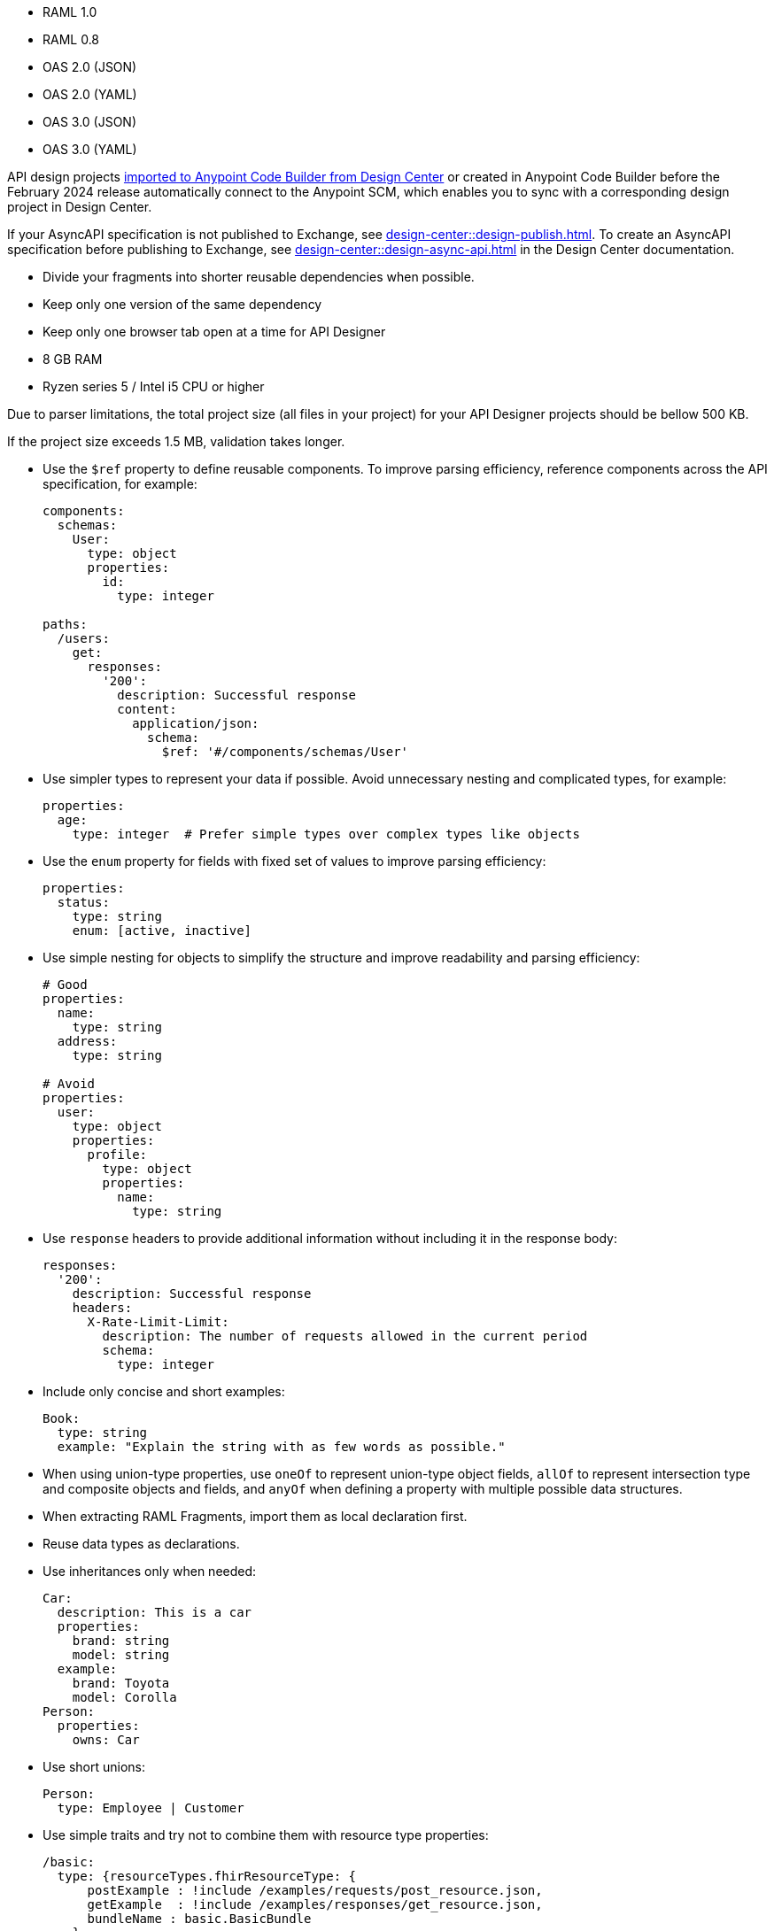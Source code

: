 
//
// tag::api-spec-versions[]

* RAML 1.0
* RAML 0.8
* OAS 2.0 (JSON)
* OAS 2.0 (YAML)
* OAS 3.0 (JSON)
* OAS 3.0 (YAML)

// end::api-spec-versions[]
//

//
// tag::api-dc-scm-scope[]

API design projects xref:anypoint-code-builder::des-create-api-specs.adoc#import-spec[imported to Anypoint Code Builder from Design Center] or created in Anypoint Code Builder before the February 2024 release automatically connect to the Anypoint SCM, which enables you to sync with a corresponding design project in Design Center. 

// end::api-dc-scm-scope[]
//

//
// tag::note-asyncapi[]
If your AsyncAPI specification is not published to Exchange, see xref:design-center::design-publish.adoc[]. To create an AsyncAPI specification before publishing to Exchange, see xref:design-center::design-async-api.adoc[] in the Design Center documentation. 
// end::note-asyncapi[]
//


//
// tag::apid-best-practices

* Divide your fragments into shorter reusable dependencies when possible.

* Keep only one version of the same dependency

* Keep only one browser tab open at a time for API Designer
// end::apid-best-practices
// 

//
// tag::apid-resource-reqs 

* 8 GB RAM
* Ryzen series 5 / Intel i5 CPU or higher

Due to parser limitations, the total project size (all files in your project) for your API Designer projects should be bellow 500 KB.

If the project size exceeds 1.5 MB, validation takes longer.
// end::apid-resource-reqs
//



//
// tag:apid-best-practices-oas

* Use the `$ref` property to define reusable components. To improve parsing efficiency, reference components across the API specification, for example:

+
----
components:
  schemas:
    User:
      type: object
      properties:
        id:
          type: integer

paths:
  /users:
    get:
      responses:
        '200':
          description: Successful response
          content:
            application/json:
              schema:
                $ref: '#/components/schemas/User'

----

* Use simpler types to represent your data if possible. Avoid unnecessary nesting and complicated types, for example:

+
----
properties:
  age:
    type: integer  # Prefer simple types over complex types like objects

----

* Use the `enum` property for fields with fixed set of values to improve parsing efficiency: 

+
----
properties:
  status:
    type: string
    enum: [active, inactive]

----

* Use simple nesting for objects to simplify the structure and improve readability and parsing efficiency: 

+
----
# Good
properties:
  name:
    type: string
  address:
    type: string

# Avoid
properties:
  user:
    type: object
    properties:
      profile:
        type: object
        properties:
          name:
            type: string

----

* Use `response` headers to provide additional information without including it in the response body:

+
----
responses:
  '200':
    description: Successful response
    headers:
      X-Rate-Limit-Limit:
        description: The number of requests allowed in the current period
        schema:
          type: integer

----

* Include only concise and short examples: 
+
----
Book:
  type: string
  example: "Explain the string with as few words as possible."
----

* When using union-type properties, use `oneOf` to represent union-type object fields, `allOf` to represent intersection type and composite objects and fields, and `anyOf` when defining a property with multiple possible data structures. 

// end::apid-best-practices-oas
//


//
// tag::apid-best-practices-raml

* When extracting RAML Fragments, import them as local declaration first.

* Reuse data types as declarations.

* Use inheritances only when needed:

+
----
Car:
  description: This is a car
  properties:
    brand: string
    model: string
  example:
    brand: Toyota
    model: Corolla
Person:
  properties:
    owns: Car

----

* Use short unions:

+
----
Person:
  type: Employee | Customer
----

* Use simple traits and try not to combine them with resource type properties:

+
----
/basic:
  type: {resourceTypes.fhirResourceType: {
      postExample : !include /examples/requests/post_resource.json,
      getExample  : !include /examples/responses/get_resource.json,
      bundleName : basic.BasicBundle
    }
  }
  /_search:
    get:
      is: [ searchParams ]
    post:
      is: [ POSTSearchParams ]
----

// end::apid-best-practices-raml
//
